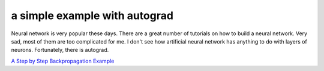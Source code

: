 ==============================
a simple example with autograd
==============================

Neural network is very popular these days. There are a great number of
tutorials on how to build a neural network. Very sad, most of them are
too complicated for me. I don't see how artificial neural network has
anything to do with layers of neurons. Fortunately, there is autograd.


`A Step by Step Backpropagation Example`__

.. __: https://mattmazur.com/2015/03/17/a-step-by-step-backpropagation-example/

